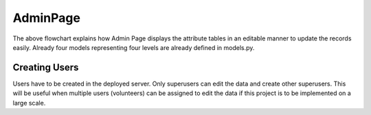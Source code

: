 AdminPage
==========

.. graphviz::

   digraph AdminPage {
   
      label="Working of AdminPage"
      
      "Request to Admin Page" ->
      "Read Shape files and crete Django model objects \n using create_model_objects() in views.py" ->
      "Display all the attribute table information" ->
      "Edit information by clicking OBJECTID (primary key)" ->
      "Click save button to update in the Shapefile directly"
      
   }
   
   
The above flowchart explains how Admin Page displays the attribute tables
in an editable manner to update the records easily. Already four models 
representing four levels are already defined in models.py.



Creating Users
~~~~~~~~~~~~~~

Users have to be created in the deployed server. Only superusers can edit
the data and create other superusers. This will be useful when multiple users
(volunteers) can be assigned to edit the data if this project is to be 
implemented on a large scale.